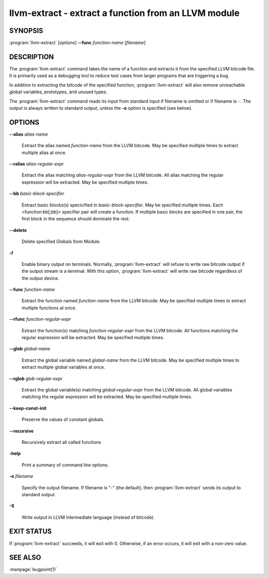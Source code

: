 llvm-extract - extract a function from an LLVM module
=====================================================

.. program:: llvm-extract

SYNOPSIS
--------

:program:`llvm-extract` [*options*] **--func** *function-name* [*filename*]

DESCRIPTION
-----------

The :program:`llvm-extract` command takes the name of a function and extracts
it from the specified LLVM bitcode file.  It is primarily used as a debugging
tool to reduce test cases from larger programs that are triggering a bug.

In addition to extracting the bitcode of the specified function,
:program:`llvm-extract` will also remove unreachable global variables,
prototypes, and unused types.

The :program:`llvm-extract` command reads its input from standard input if
filename is omitted or if filename is ``-``.  The output is always written to
standard output, unless the **-o** option is specified (see below).

OPTIONS
-------

**--alias** *alias-name*

 Extract the alias named *function-name* from the LLVM bitcode.  May be
 specified multiple times to extract multiple alias at once.

**--ralias** *alias-regular-expr*

 Extract the alias matching *alias-regular-expr* from the LLVM bitcode.
 All alias matching the regular expression will be extracted.  May be
 specified multiple times.

**--bb** *basic-block-specifier*

 Extract basic blocks(s) specicified in *basic-block-specifier*. May be
 specified multiple times. Each <function:bb[;bb]> specifier pair will create
 a function. If multiple basic blocks are specified in one pair, the first
 block in the sequence should dominate the rest.

**--delete**

 Delete specified Globals from Module.

**-f**

 Enable binary output on terminals.  Normally, :program:`llvm-extract` will
 refuse to write raw bitcode output if the output stream is a terminal.  With
 this option, :program:`llvm-extract` will write raw bitcode regardless of the
 output device.

**--func** *function-name*

 Extract the function named *function-name* from the LLVM bitcode.  May be
 specified multiple times to extract multiple functions at once.

**--rfunc** *function-regular-expr*

 Extract the function(s) matching *function-regular-expr* from the LLVM bitcode.
 All functions matching the regular expression will be extracted.  May be
 specified multiple times.

**--glob** *global-name*

 Extract the global variable named *global-name* from the LLVM bitcode.  May be
 specified multiple times to extract multiple global variables at once.

**--rglob** *glob-regular-expr*

 Extract the global variable(s) matching *global-regular-expr* from the LLVM
 bitcode.  All global variables matching the regular expression will be
 extracted.  May be specified multiple times.

**--keep-const-init**

 Preserve the values of constant globals.

**--recursive**

 Recursively extract all called functions

**-help**

 Print a summary of command line options.

**-o** *filename*

 Specify the output filename.  If filename is "-" (the default), then
 :program:`llvm-extract` sends its output to standard output.

**-S**

 Write output in LLVM intermediate language (instead of bitcode).

EXIT STATUS
-----------

If :program:`llvm-extract` succeeds, it will exit with 0.  Otherwise, if an error
occurs, it will exit with a non-zero value.

SEE ALSO
--------

:manpage:`bugpoint(1)`

